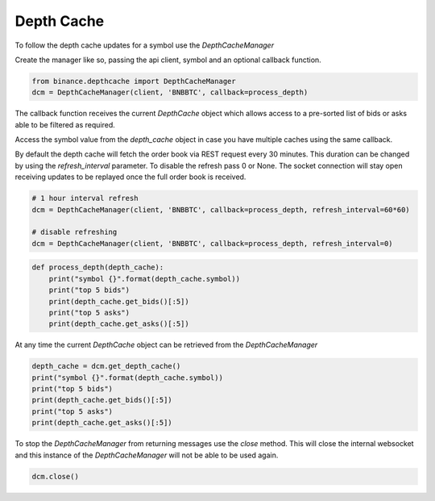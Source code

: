 Depth Cache
===========

To follow the depth cache updates for a symbol use the `DepthCacheManager`

Create the manager like so, passing the api client, symbol and an optional callback function.

.. code:: python

    from binance.depthcache import DepthCacheManager
    dcm = DepthCacheManager(client, 'BNBBTC', callback=process_depth)

The callback function receives the current `DepthCache` object which allows access to a pre-sorted
list of bids or asks able to be filtered as required.

Access the symbol value from the `depth_cache` object in case you have multiple caches using the same callback.

By default the depth cache will fetch the order book via REST request every 30 minutes.
This duration can be changed by using the `refresh_interval` parameter. To disable the refresh pass 0 or None.
The socket connection will stay open receiving updates to be replayed once the full order book is received.

.. code:: python

    # 1 hour interval refresh
    dcm = DepthCacheManager(client, 'BNBBTC', callback=process_depth, refresh_interval=60*60)

    # disable refreshing
    dcm = DepthCacheManager(client, 'BNBBTC', callback=process_depth, refresh_interval=0)

.. code:: python

    def process_depth(depth_cache):
        print("symbol {}".format(depth_cache.symbol))
        print("top 5 bids")
        print(depth_cache.get_bids()[:5])
        print("top 5 asks")
        print(depth_cache.get_asks()[:5])

At any time the current `DepthCache` object can be retrieved from the `DepthCacheManager`

.. code:: python

    depth_cache = dcm.get_depth_cache()
    print("symbol {}".format(depth_cache.symbol))
    print("top 5 bids")
    print(depth_cache.get_bids()[:5])
    print("top 5 asks")
    print(depth_cache.get_asks()[:5])

To stop the `DepthCacheManager` from returning messages use the `close` method.
This will close the internal websocket and this instance of the `DepthCacheManager` will not be able to be used again.

.. code:: python

    dcm.close()
